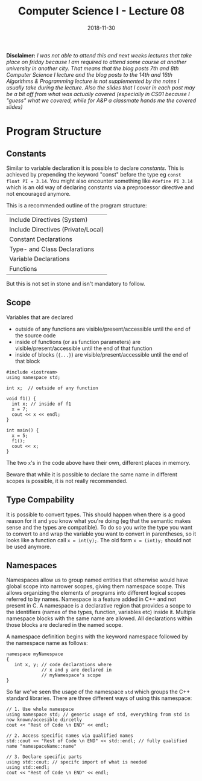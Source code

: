 #+TITLE: Computer Science I - Lecture 08
#+DATE: 2018-11-30
#+HUGO_BASE_DIR: ../../../
#+HUGO_SECTION: uni/cs1
#+HUGO_DRAFT: false
#+HUGO_AUTO_SET_LASTMOD: true


*Disclaimer:* /I was not able to attend this and next weeks lectures that take place on friday because I am required to attend some course at another university in another city. That means that the blog posts 7th and 8th Computer Science I lecture and the blog posts to the 14th and 16th Algorithms & Programming lecture is not supplemented by the notes I usually take during the lecture. Also the slides that I cover in each post may be a bit off from what was actually covered (especially in CS01 because I "guess" what we covered, while for A&P a classmate hands me the covered slides)/

* Program Structure
** Constants
Similar to variable declaration it is possible to declare /constants/. This is achieved by prepending the keyword "const" before the type eg ~const float PI = 3.14~. You might also encounter something like ~#define PI 3.14~ which is an old way of declaring constants via a preprocessor directive and not encouraged anymore.

This is a recommended outline of the program structure:
| Include Directives (System)        |
| Include Directives (Private/Local) |
| Constant Declarations              |
| Type- and Class Declarations       |
| Variable Declarations              |
| Functions                          |

But this is not set in stone and isn't mandatory to follow.

** Scope
Variables that are declared
- outside of any functions are visible/present/accessible until the end of the source code
- inside of functions (or as function parameters) are visible/present/accessible until the end of that function
- inside of blocks (={...}=) are visible/present/accessible until the end of that block
  
#+BEGIN_SRC C++ exports: both results: output print
  #include <iostream>
  using namespace std;

  int x;  // outside of any function

  void f1() {
    int x; // inside of f1
    x = 7;
    cout << x << endl;
  }

  int main() {
    x = 5;
    f1();
    cout << x;
  }
#+END_SRC

#+RESULTS:
| 7 |
| 5 |

The two =x='s in the code above have their own, different places in memory.

Beware that while it is possible to declare the same name in different scopes is possible, it is not really recommended.

** Type Compability
It is possible to convert types. This should happen when there is a good reason for it and you know what you're doing (eg that the semantic makes sense and the types are compatible). To do so you write the type you want to convert to and wrap the variable you want to convert in parentheses, so it looks like a function call ~x = int(y);~. The old form ~x = (int)y;~ should not be used anymore.

** Namespaces
Namespaces allow us to group named entities that otherwise would have global scope into narrower scopes, giving them namespace scope. This allows organizing the elements of programs into different logical scopes referred to by names. Namespace is a feature added in C++ and not present in C. A namespace is a declarative region that provides a scope to the identifiers (names of the types, function, variables etc) inside it. Multiple namespace blocks with the same name are allowed. All declarations within those blocks are declared in the named scope. 

A namespace definition begins with the keyword namespace followed by the namespace name as follows:
#+BEGIN_SRC C++
namespace myNamespace 
{
   int x, y; // code declarations where 
             // x and y are declared in 
             // myNamespace's scope
}
#+END_SRC

So far we've seen the usage of the namespace =std= which groups the C++ standard libraries. There are three different ways of using this namespace:
#+BEGIN_SRC C++
// 1. Use whole namespace
using namespace std; // generic usage of std, everything from std is now known/accesible dircetly
cout << "Rest of Code \n END" << endl;

// 2. Access specific names via qualified names
std::cout << "Rest of Code \n END" << std::endl; // fully qualified name "namespaceName::name"

// 3. Declare specific parts
using std::cout; // specifc import of what is needed
using std::endl;
cout << "Rest of Code \n END" << endl;
#+END_SRC
